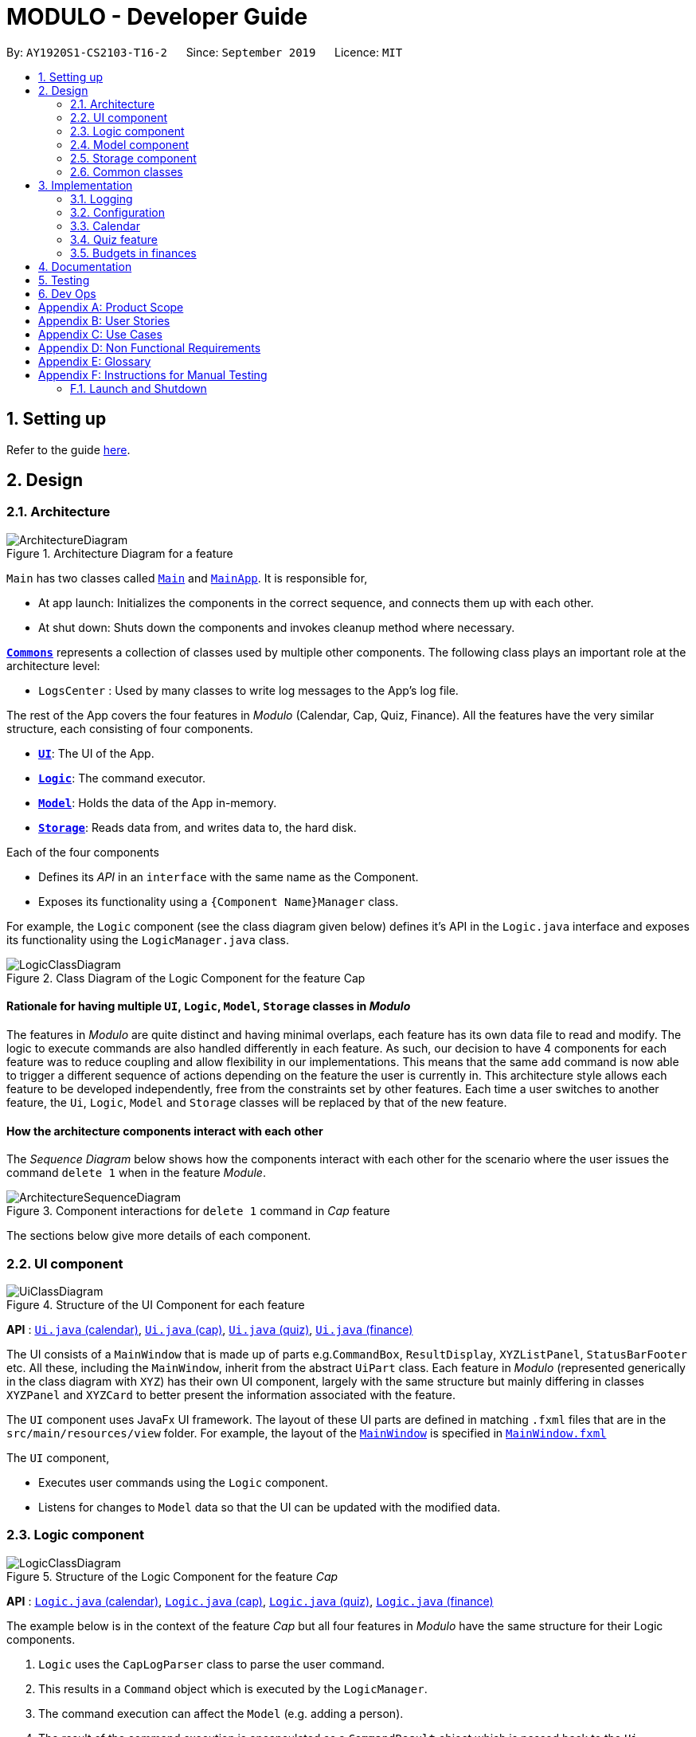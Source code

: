 = MODULO - Developer Guide
:site-section: DeveloperGuide
:toc:
:toc-title:
:toc-placement: preamble
:sectnums:
:imagesDir: images
:stylesDir: stylesheets
:xrefstyle: full
ifdef::env-github[]
:tip-caption: :bulb:
:note-caption: :information_source:
:warning-caption: :warning:
endif::[]
:repoURL: https://github.com/AY1920S1-CS2103-T16-2/main

By: `AY1920S1-CS2103-T16-2`      Since: `September 2019`      Licence: `MIT`

== Setting up

Refer to the guide <<SettingUp#, here>>.

== Design

[[Design-Architecture]]
=== Architecture

.Architecture Diagram for a feature
image::ArchitectureDiagram.png[]


`Main` has two classes called link:https://github.com/AY1920S1-CS2103-T16-2/main/blob/master/src/main/java/seedu/address/Main.java[`Main`] and link:https://github.com/AY1920S1-CS2103-T16-2/main/blob/master/src/main/java/seedu/address/MainApp.java[`MainApp`]. It is responsible for,

* At app launch: Initializes the components in the correct sequence, and connects them up with each other.
* At shut down: Shuts down the components and invokes cleanup method where necessary.

<<Design-Commons,*`Commons`*>> represents a collection of classes used by multiple other components.
The following class plays an important role at the architecture level:

* `LogsCenter` : Used by many classes to write log messages to the App's log file.

The rest of the App covers the four features in _Modulo_ (Calendar, Cap, Quiz, Finance). All the features have the very similar structure, each consisting of four components.

* <<Design-Ui,*`UI`*>>: The UI of the App.
* <<Design-Logic,*`Logic`*>>: The command executor.
* <<Design-Model,*`Model`*>>: Holds the data of the App in-memory.
* <<Design-Storage,*`Storage`*>>: Reads data from, and writes data to, the hard disk.

Each of the four components

* Defines its _API_ in an `interface` with the same name as the Component.
* Exposes its functionality using a `{Component Name}Manager` class.

For example, the `Logic` component (see the class diagram given below) defines it's API in the `Logic.java` interface and exposes its functionality using the `LogicManager.java` class.

.Class Diagram of the Logic Component for the feature Cap
image::LogicClassDiagram.png[]

// tag::rationale[]
[discrete]
==== Rationale for having multiple `UI`, `Logic`, `Model`, `Storage` classes in _Modulo_

The features in _Modulo_ are quite distinct and having minimal overlaps, each feature has its own data file to read and modify. The logic to execute commands are also handled differently in each feature. As such, our decision to have 4 components for each feature was to reduce coupling and allow flexibility in our implementations. This means that the same `add` command is now able to trigger a different sequence of actions depending on the feature the user is currently in. This architecture style allows each feature to be developed independently, free from the constraints set by other features. Each time a user switches to another feature, the `Ui`, `Logic`, `Model` and `Storage` classes will be replaced by that of the new feature.
// end::rationale[]

[discrete]
==== How the architecture components interact with each other

The _Sequence Diagram_ below shows how the components interact with each other for the scenario where the user issues the command `delete 1` when in the feature _Module_.

.Component interactions for `delete 1` command in _Cap_ feature
image::ArchitectureSequenceDiagram.png[]

The sections below give more details of each component.

[[Design-Ui]]
=== UI component

.Structure of the UI Component for each feature
image::UiClassDiagram.png[]

*API* : link:https://github.com/AY1920S1-CS2103-T16-2/main/blob/master/src/main/java/seedu/address/ui/calendar/Ui.java[`Ui.java` (calendar)], link:https://github.com/AY1920S1-CS2103-T16-2/main/blob/master/src/main/java/seedu/address/ui/cap/Ui.java[`Ui.java` (cap)], link:https://github.com/AY1920S1-CS2103-T16-2/main/blob/master/src/main/java/seedu/address/ui/quiz/Ui.java[`Ui.java` (quiz)], link:https://github.com/AY1920S1-CS2103-T16-2/main/blob/master/src/main/java/seedu/address/ui/finance/Ui.java[`Ui.java` (finance)]

The UI consists of a `MainWindow` that is made up of parts e.g.`CommandBox`, `ResultDisplay`, `XYZListPanel`, `StatusBarFooter` etc. All these, including the `MainWindow`, inherit from the abstract `UiPart` class. Each feature in _Modulo_ (represented generically in the class diagram with `XYZ`) has their own UI component, largely with the same structure but mainly differing in classes `XYZPanel` and `XYZCard` to better present the information associated with the feature.

The `UI` component uses JavaFx UI framework. The layout of these UI parts are defined in matching `.fxml` files that are in the `src/main/resources/view` folder. For example, the layout of the link:https://github.com/AY1920S1-CS2103-T16-2/main/blob/master/src/main/java/seedu/address/ui/MainWindow.java[`MainWindow`] is specified in link:https://github.com/AY1920S1-CS2103-T16-2/main/blob/master/src/main/resources/view/MainWindow.fxml[`MainWindow.fxml`]

The `UI` component,

* Executes user commands using the `Logic` component.
* Listens for changes to `Model` data so that the UI can be updated with the modified data.

[[Design-Logic]]
=== Logic component

[[fig-LogicClassDiagram]]
.Structure of the Logic Component for the feature _Cap_
image::LogicClassDiagram.png[]

*API* :
link:https://github.com/AY1920S1-CS2103-T16-2/main/blob/master/src/main/java/seedu/address/logic/calendar/Logic.java[`Logic.java` (calendar)],
link:https://github.com/AY1920S1-CS2103-T16-2/main/blob/master/src/main/java/seedu/address/logic/cap/Logic.java[`Logic.java` (cap)],
link:https://github.com/AY1920S1-CS2103-T16-2/main/blob/master/src/main/java/seedu/address/logic/quiz/Logic.java[`Logic.java` (quiz)],
link:https://github.com/AY1920S1-CS2103-T16-2/main/blob/master/src/main/java/seedu/address/logic/finance/Logic.java[`Logic.java` (finance)]

The example below is in the context of the feature _Cap_ but all four  features in _Modulo_ have the same structure for their Logic components.

.  `Logic` uses the `CapLogParser` class to parse the user command.
.  This results in a `Command` object which is executed by the `LogicManager`.
.  The command execution can affect the `Model` (e.g. adding a person).
.  The result of the command execution is encapsulated as a `CommandResult` object which is passed back to the `Ui`.
.  In addition, the `CommandResult` object can also instruct the `Ui` to perform certain actions, such as displaying help to the user.

Given below is the Sequence Diagram for interactions within the `Logic` component for the `execute("delete 1")` API call, in the context of another feature of the APP, _Calendar_.

.Interactions Inside the Logic Component for the `sort title` Command for the feature Calendar
image::CalendarSequenceDiagram.png[]

NOTE: The lifeline for `SortCommandParser` should end at the destroy marker (X) but due to a limitation of PlantUML, the lifeline reaches the end of diagram.

[[Design-Model]]
=== Model component

.Structure of the Model Component for the feature Cap
image::CapModelClassDiagram.png[]

.Structure of the Model Component for the feature Finance
image::FinanceModelClassDiagram.png[]

*API* : link:https://github.com/AY1920S1-CS2103-T16-2/main/blob/master/src/main/java/seedu/address/model/calendar/CalendarModel.java[`CalendarModel.java` (calendar)], link:https://github.com/AY1920S1-CS2103-T16-2/main/blob/master/src/main/java/seedu/address/model/cap/Model.java[`Model.java` (cap)],
link:https://github.com/AY1920S1-CS2103-T16-2/main/blob/master/src/main/java/seedu/address/model/quiz/Model.java[`Model.java` (quiz)], link:https://github.com/AY1920S1-CS2103-T16-2/main/blob/master/src/main/java/seedu/address/model/finance/Model.java[`Model.java` (finance)]

Due to the different nature and behaviour of each feature in _Modulo_ dealing with different kinds of information (e.g. tasks, modules, quiz questions, finance logs etc), `Model` components between the feature can look very different. However, they do share some similar structures as mentioned below.

The `Model`,

* stores a `UserPref` object that represents the user's preferences.
* stores the data for the feature (e.g. Calendar Data, Cap Module Log, Quiz book, Finance Log).
* exposes an unmodifiable `ObservableList<{Object used in Feature}>` that can be 'observed' e.g. the UI can be bound to this list so that the UI automatically updates when the data in the list change.
* does not depend on any of the other three components.

[[Design-Storage]]
=== Storage component

.Structure of the Storage Component for the feature _Finance_
image::FinanceStorageClassDiagram.png[]

*API* : link:https://github.com/AY1920S1-CS2103-T16-2/main/blob/master/src/main/java/seedu/address/storage/calendar/Storage.java[`Storage.java` (calendar)], https://github.com/AY1920S1-CS2103-T16-2/main/blob/master/src/main/java/seedu/address/storage/cap/Storage.java[`Storage.java` (cap)], https://github.com/AY1920S1-CS2103-T16-2/main/blob/master/src/main/java/seedu/address/storage/quiz/Storage.java[`Storage.java` (quiz)], https://github.com/AY1920S1-CS2103-T16-2/main/blob/master/src/main/java/seedu/address/storage/finance/Storage.java[`Storage.java` (finance)]

The `Storage` component,

* can save `UserPref` objects in json format and read it back.
* can save the data used in each feature in json format and read it back.

[[Design-Commons]]
=== Common classes

Classes used by multiple components are in the `seedu.addressbook.commons` package.

[[Implementation-Configuration]]
== Implementation

This section describes some noteworthy details on how certain features are implemented.

=== Logging

We are using `java.util.logging` package for logging. The `LogsCenter` class is used to manage the logging levels and logging destinations.

* The logging level can be controlled using the `logLevel` setting in the configuration file (See <<Implementation-Configuration>>)
* The `Logger` for a class can be obtained using `LogsCenter.getLogger(Class)` which will log messages according to the specified logging level
* Currently log messages are output through: `Console` and to a `.log` file.

*Logging Levels*

* `SEVERE` : Critical problem detected which may possibly cause the termination of the application
* `WARNING` : Can continue, but with caution
* `INFO` : Information showing the noteworthy actions by the App
* `FINE` : Details that is not usually noteworthy but may be useful in debugging e.g. print the actual list instead of just its size

=== Configuration

Certain properties of the application can be controlled (e.g user prefs file location, logging level) through the configuration file (default: `config.json`).

=== Calendar

==== Calendar week change
===== Implementation
.Activity diagram on calendar week change
image::CalendarActivityDiagram.png[]
Calendar week change is done by removing all tasks from the calendar and adding all the tasks that either have the new
corresponding week number or is an instance of `ModuleTask`.

===== Design Considerations

====== Aspect: How `go WEEK_NUMBER` executes

* **Alternative 1 (current choice):** Save all data in a single json file.
** Pros: No need to switch storage file.
** Cons: Unnecessary reading of data from other weeks. Need to add filter to get only the relevant data.
* **Alternative 2:** Read and load for each week from separate json storage file.
** Pros: Easy to clear data from a certain week.
** Cons: Need to switch storage file each time the user go to the next/previous week.

==== Persistent `ModuleTask`
===== Implementation
.Structure of the Model Component for the feature Calendar
image::CalendarModelClassDiagram.png[]

The abstract class `Task` has two subclasses: `ToDoTask` and `ModuleTask`. `ToDoTask` only exists in its corresponding
week while `ModuleTask` is persistent. When a `ModuleTask` is added to any arbitrary week, it would be automatically
added to all of the other weeks and when a certain week is cleared using the `clearweek` command, it would not affect
the `ModuleTask`. Hence, `ModuleTask` can only be deleted by using the command `clear` or deleting each `ModuleTask`
manually using `delete`.

===== Design consideration
* **Alternative 1 (current choice): ** Create separate classes for `ToDoTask` and `ModuleTask` that both inherits from
the abstract class `Task`. User use different command `add` and `addmod` to create the corresponding subclass.
** Pros: Code looks cleaner. Easier to implement a different UI for each subclass.
** Cons: More code.
* **Alternative 2: ** Use a non-abstract class `Task` for both ToDos and Modules and add a boolean field `isPersistent`.
** Pros: No need to add new classes.
** Cons: User needs to input an extra field `<persist> [TRUE/FALSE]`. It is more difficult to differentiate the
type of `Task` when reading the code.

==== Sorting
===== Implementation

`Task` can be sorted according to `TaskTitle`, `TaskDeadline`, or `TaskTime`. Each type of sorting has its own
comparator implemented in a method that would return a sorted `FilteredList<Task>`.

===== Design consideration
* **Alternative 1 (current choice): **Use an external comparator.
** Pros: Easy to switch between different sort type.
** Cons: Need to call the sort method each time the calendar is updated.
* **Alternative 2: **Set the `Task` class to implement the `Comparable` interface.
** Pros: Need to switch the `compareTo()` method of each `Task` each time `sort` is called.
** Cons: New/edited task would be automatically placed at the correct order.


// tag::undoredo[]
=== Quiz feature
==== Create question feature
===== Implementation

To use this feature, the user will need to switch to the quiz mode and add the question they want with
several requirements on the syntax stated in the UserGuide.

Below are the quiz model class diagram:

image::ModelQuizClassDiagram.png[]

In quiz feature, a `Question` has 6 attributes namely: `Name`, `Answer`, `Category`, `Type`, `Comment`, `Tag`, with
the first two attributes differentiate one `Question` from the others. When the users first time launch the app or the are no data yet,
Modulo will automatically populate the four questions from `SampleDataUtil`. The users are able to use the `clear` command
if they want to delete the given data entirely. UI will then pull and updates the data from the `ModelQuizManager` which
represents the in-memory model of the `AddressQuizBook` data, and show them to the users.

Given below is an example usage scenario on how to add a question properly and the mechanism that behaves at each step.

*Step 1.* The user launches the application and switch to the *quiz* mode by executing `switch quiz`.

*Step 2.* The user executes `*add <qns>* _What is always coming, but never arrives?_ *<ans>* _Today_ *<cat>* _CS2131_ *<type>* _high_`
command to add a question with the question name: _What is always coming, but never arrives?_, answer: _Tomorrow_, category: CS2131 and type: _high_ in the quiz book.
The `add` command calls `Model#addQuestion()`, causing the modified state of the quiz book, after the command executes, to be saved in the `quizBookStateList` and shown in the UI.

*Step 3.* If the user realized that they have typed the wrong answer for a particular question, then the user can executes
`*edit 1 <ans>* _Tomorrow_` command to replace the previous answer with the new answer with the given index prepend behind. The `edit` command calls `Model#setQuestion()`,
causing the modified state of the quiz book, after the command executes, to be saved in the `quizBookStateList` and updated in the UI.

*Step 4.* _[Addtional]_ The user can execute `*comment 1 <val>* _The explanation is in pg 194 textbook_` if he/she now decide to add a comment or explanation of a quiz question at index 1.
The `comment` command calls `Model#setQuestion()` to parse in an additional parameter of comment into the entity of the question. It will then be saved in the
`quizBookStateList` and shown in the UI.

[NOTE]
Users can also utilize the undo/redo command when they realize that they have execute a command that they shouldn't do (Will be explained in [3.5.2]).

The following activity diagram summarizes the basic question creation process:

image::QuizCreationActivityDiagram.png[]

{empty} +

==== Undo/Redo feature
===== Implementation

The undo/redo mechanism is facilitated by `VersionedQuizBook`.
It extends `QuizBook` with an undo/redo history, stored internally as an `quizBookStateList` and `currentStatePointer`.
Additionally, it implements the following operations:

* `VersionedQuizBook#commit()` -- Saves the current quiz book state in its history.
* `VersionedQuizBook#undo()` -- Restores the previous quiz book state from its history.
* `VersionedQuizBook#redo()` -- Restores a previously undone quiz book state from its history.

These operations are exposed in the `Model` interface as `Model#commitQuizBook()`, `Model#undoQuizBook()` and `Model#redoQuizBook()` respectively.

Given below is an example usage scenario and how the undo/redo mechanism behaves at each step.

Step 1. The user launches the application for the first time. The `VersionedQuizBook` will be initialized with the initial quiz book state, and the `currentStatePointer` pointing to that single quiz book state.

image::UndoRedoState0.png[]

Step 2. The user executes `delete 5` command to delete the 5th person in the quiz book. The `delete` command calls `Model#commitQuizBook()`, causing the modified state of the quiz book after the `delete 5` command executes to be saved in the `quizBookStateList`, and the `currentStatePointer` is shifted to the newly inserted quiz book state.

image::UndoRedoState1.png[]

Step 3. The user executes `comment 1 <val> NewComment` to add a new person. The `add` command also calls `Model#commitQuizBook()`, causing another modified quiz book state to be saved into the `quizBookStateList`.

image::UndoRedoState2.png[]

[NOTE]
If a command fails its execution, it will not call `Model#commitQuizBook()`, so the quiz book state will not be saved into the `quizBookStateList`.

Step 4. The user now decides that adding the person was a mistake, and decides to undo that action by executing the `undo` command. The `undo` command will call `Model#undoQuizBook()`, which will shift the `currentStatePointer` once to the left, pointing it to the previous quiz book state, and restores the quiz book to that state.

image::UndoRedoState3.png[]

[NOTE]
If the `currentStatePointer` is at index 0, pointing to the initial quiz book state, then there are no previous quiz book states to restore. The `undo` command uses `Model#canUndoQuizBook()` to check if this is the case. If so, it will return an error to the user rather than attempting to perform the undo.

The following sequence diagram shows how the undo operation works:

image::UndoSequenceDiagram.png[]

NOTE: The lifeline for `UndoCommand` should end at the destroy marker (X) but due to a limitation of PlantUML, the lifeline reaches the end of diagram.

The `redo` command does the opposite -- it calls `Model#redoQuizBook()`, which shifts the `currentStatePointer` once to the right, pointing to the previously undone state, and restores the quiz book to that state.

[NOTE]
If the `currentStatePointer` is at index `quizBookStateList.size() - 1`, pointing to the latest quiz book state, then there are no undone quiz book states to restore. The `redo` command uses `Model#canRedoQuizBook()` to check if this is the case. If so, it will return an error to the user rather than attempting to perform the redo.

Step 5. The user then decides to execute the command `list`. Commands that do not modify the quiz book, such as `list`, will usually not call `Model#commitQuizBook()`, `Model#undoQuizBook()` or `Model#redoQuizBook()`. Thus, the `quizBookStateList` remains unchanged.

image::UndoRedoState4.png[]

Step 6. The user executes `clear`, which calls `Model#commitQuizBook()`. Since the `currentStatePointer` is not pointing at the end of the `quizBookStateList`, all quiz book states after the `currentStatePointer` will be purged. We designed it this way because it no longer makes sense to redo the `add n/David ...` command. This is the behavior that most modern desktop applications follow.

image::UndoRedoState5.png[]

The following activity diagram summarizes what happens when a user executes a new command:

image::CommitActivityDiagram.png[]

===== Design Considerations

====== Aspect: How undo & redo executes

* **Alternative 1 (current choice):** Saves the entire quiz book.
** Pros: Easy to implement.
** Cons: May have performance issues in terms of memory usage.
* **Alternative 2:** Individual command knows how to undo/redo by itself.
** Pros: Will use less memory (e.g. for `delete`, just save the person being deleted).
** Cons: We must ensure that the implementation of each individual command are correct.

====== Aspect: Data structure to support the undo/redo commands

* **Alternative 1 (current choice):** Use a list to store the history of quiz book states.
** Pros: Easy for new developers to understand.
** Cons: May suffer from performance issues on the memory (When a new command is executed, we must remember to update the list from `VersionedQuizBook`).
* **Alternative 2:** Use `HistoryManager` for undo/redo
** Pros: We do not need to maintain a separate list, and just reuse what is already in the codebase.
** Cons: Requires dealing with commands that have already been undone: We must remember to skip these commands. Violates Single Responsibility Principle and Separation of Concerns as `HistoryManager` now needs to do two different things.

// end::undoredo[]

// tag::budget[]
=== Budgets in finances

==== Implementation

A budget is an estimate or threshold of spending set for a specified period of time. In _Modulo_, a budget can be set to only include spendings of a particular characteristic (i.e. transaction method, place of spending or category). For example, budgets of spendings at a particular place can be set. _Modulo_ will only take into account spendings recorded to be associated with this place and falling within the specified period of time.

To compute the current total amount spent so far and see whether this total amount still falls within the budget, amounts associated with entries are summed together.

These entries have to fulfill the following requirements set by the budget to be considered in the tabulation:

* Has to be a log entry of type `Spend`
* Transaction date has to fall within budget period (i.e. between the start and end dates)
* (If addition field of transaction method, place of spending or categorys specified) Has to either have the same transaction method, place of spending or be tagged with the same category

There are some classes in the `Model` component necessary for the computation of budgets:

* `Budget` - Contains the basic information about a budget (amount, start and end dates, additional characteristic `Spend` entry has to fall under (if any))
* `BudgetData` - The `Budget` object associated to it, the limit set by the budget and the current total amount tabulated from the `Spend` entries matching the budget requirements

In `ModelFinanceManager` which implements the `Model` interface, `Model#getFilteredBudgetDataList()` will return the list of `BudgetData` objects mapped from the list of `Budget` objects stored in the _Modulo_. These `BudgetData` are instantiated using information from the list of entries stored in _Modulo_. They filter out entries which do not match the requirements of the budget they are associated with, and then add up all the amounts of the entries to obtain the current total amount spent.

If the total amount of spending is close to exceeding the budget (more than or equals to 80% of budget spent), an orange label at the menu bar will be shown to notify the user that a budget is near to reaching its limit.

And if the total amount of spending has exceeding the limit set by the budget, the menu bar will have a red label indicating that the budget has been exceeded. The amount of money spend has gone over the estimate set and is now in deficit.

Given below is an example usage scenario for what happens when a budget is set, and how _Modulo_ behaves at each step.

This assumes that the user has not set any budget in the application before but has some entries recorded in the finance log. These entries are:

1. (Income) Amount: 800, Item: Internship Pay, From: ABCompany,  Transaction Method: Bank Transfer, Day:  7-11-2019
2. (Spend) Amount: 50, Item: EzLink TopUp, Transaction Method: NETS, Place: Caldecott MRT, Day:  4-11-2019
3. (Spend) Amount: 107.70, Item: Bicycle, Transaction Method: Cash, Day:  5-11-2019, Place: Toa Payoh Lor 4, Categories: bike
4. (Spend) Amount: 1.10, Item: KopiO, Transaction Method: Cash, Day:  2-11-2019, Categories: drink, kopitiam

*Step 1.* The user launches the application and switch to the *finance* mode by executing `switch finance`.

*Step 2.* The user wants to set a budget of 300 dollars for November for spendings done using cash. He executes the `budget <amt> 300 <month> 11-2019 <met> Cash` command to set this budget. The `budget` command calls `Model#addBudget(b)`, where upon the finance log will add `Budget` object `b` to `budgetList`, the list of budgets.

The interactions inside the Logic Component for `budget <amt> 300 <month> 11-2019 <met> cash` Command are shown in the sequence diagram below.

image::BudgetLogicSequenceDiagram.png[]

[NOTE]
The lifelines for `BudgetCommandParser` and `BudgetCommand` should end at the destroy marker (X) but due to a limitation of PlantUML, the lifelines reaches the end of diagram.

The interactions in the Model Component for the same command are shown in the sequence diagram below.

image::BudgetModelSequenceDiagram.png[]

The budget is added to the list of budgets (this being the first budget in the list). The list of budgets will update with the status of each budget.

Modulo will change the view after a `budget` command to show the list of budgets stored in Modulo.

[NOTE]
If the exact same budget already exists in the budget list, it will not call `Model#addBudget(b)`, and this budget will not be added to the list of budgets. Modulo will show an error message that this budget already exists.

*Step 3.* The user now decides to add another entry of spending. This time the user has recently spent 400 dollars on a Nintendo Switch and paid for it using cash. He enters this record with the `spend <amt> 400 <item> Nintendo Switch <met> Cash <day> 7-11-2019` command. This entry is added to the list of entries.

Since this entry is paid using cash, transaction date was in November 2019 it is included in the tabulation of the budget. It causes the total amount spent to exceed the budget of 300 dollars, and a red label in the menu bar appears to notify the user that a budget has exceeded.

*Step 4.* The user views the list of budgets (in this example, there is only one budget) using the `listb` command.

The window changes to a view of the budget, with information about its status shown.

These information include:

* Type of budget (for all `Spend` entries, for entries done using a specific transaction method, conducted at a specific place or tagged with a specific category)
* Start and end date of budget
* Progress bar of how much money has been spent (for entries fulfilling budget requirements)
* Whether the budget is active (current date falls between start and end dates) or not (end date of budget has passed or start date has yet to come)
* Total amount spend so far
* Limit set by budget
* Amount of money left to limit or how much has the budget been exceeded by

The flow on how what happens when the user enters a new entry is shown in the activity diagram below.

image::AddNewEntryActivityDiagram.png[]

==== Design Considerations

===== Aspect: Data structure to support tabulation of spendings

* **Alternative 1 (current choice):** Save just the basic details related to the budget - amount (limit to amount to be spent), start and end date, optional requirements `Spend` entries should fufill (transaction method, place of spending or category).
** Pros: Less information to store, flexible to changes such as updates to entries during edits (e.g. changes in amounts etc). Budgets can be retrospective (even if dates have past, budgets can still be set to see spending was kept within limits).
** Cons: Additional step of filtering to obtain entries matching budget requirements before tabulating the total amount - may have performance issues when number of entries is large in terms of time complexity.
* **Alternative 2:** Budget stores the same information as above, and also the list of entries that fulfill the budget requirements.
** Pros: Removes the need for filtering entries before tabulation, simply calculate total amount from list of entries stored under the budget.
** Cons: Will use more memory (now storing the list of entries). Difficult when an entry is delete or modified, have to delete and modify entry accordingly in the list of entries stored under the budget.
// end::budget[]

== Documentation

Refer to the guide <<Documentation#, here>>.

== Testing

Refer to the guide <<Testing#, here>>.

== Dev Ops

Refer to the guide <<DevOps#, here>>.

[appendix]
== Product Scope

*Target user profile*:

* students at the National University of Singapore
* prefer desktop apps over other types
* can type fast
* prefers typing over mouse input
* is reasonably comfortable using CLI apps

*Value proposition*: manage modules, tasks, learning (through quizzes) and finances in a single application and with more flexibility than a typical mouse/GUI driven app

[appendix]
== User Stories

Priorities: High (must have) - `* * \*`, Medium (nice to have) - `* \*`, Low (unlikely to have) - `*`

[width="59%",cols="22%,<23%,<25%,<30%",options="header",]
|=======================================================================
|Priority |As a ... |I want to ... |So that I can...
|`* * *` |university student |add my modules by specifying a specific module code or title |track the modules I am taking this semester

|`* * *` |student |view details, content, and requirements of each modules |comprehensively come to a decision on which module to take in the upcoming semester

|`* * *` |busy student |view my today's schedule |

|`* * *` |busy student |know the deadlines for my tasks |plan my schedule

|`* * *` |new user |view the user guide easily |spend less time figuring out how to use the app

|`* * *` |organised student |schedule the times when I plan to do an assignment |know my timetable for the day

|`* * *` |lazy user |add a tag for each task |search each task more quickly by using the tag

|`* * *` |competitive student |add some questions and answers that I have learnt today |read again and attempt them before exam

|`* * *` |student with basic finance literacy | keep a record of my finances | understand my spending habits

|`* * *` | cash-strapped student | set a budget for the month | limit my spending

|`* *` |student concerned with my CAP |find out what grades I should get in the current semester |pull my CAP up to the next degree classification

|`* *` |student |view details of modules I have taken in previous semesters |see my progress

|`* *` |graduating student |see what remaining modules I need to take in order to fulfill my graduation requirements |plan my semester

|`* *` |person who often make mistakes |undo my previous actions |

|`* *` |new user |see how many marks I have obtained for a module so far |review my progress

|`* *` |busy student| refer and use the predictive text |input a command with great ease and less time

|`* *` |forgetful user |receive reminders on assignments and work near the deadline |remember to complete and submit it on time

|`* *` |curious student |calculate and predict how much effort I need to put for a particular module based on the score I have gained so far |

|`* *` |lazy and forgetful student |keep track of lectures that I have missed |

|`* *` |student with too many assignments | automatically get my assignment sorted according to its grade percentage |

|`* *` |kiasu student |make a checklist of materials that I have to learn for my exams |

|`*` |student interested in numbers |view an overall summary of my academic journey so far |reflect on it

|`*` |clumsy typer |have a program that still understand my commands even with minor spelling errors |not have to enter the command again

|`*` |calendar app user |sync my timetable to my own personal calendar |refer to my schedule

|`*` |student who often lends money to people | keep track of the people who have not returned my money | chase after them for their unpaid debt or refuse to lend to people who consistently borrow but don't return

|`*` |student who prefers graphical representation to numbers | see plots and charts summarising my finances over time and in different categories | understand the overall status of my finances at a glance and see the trends and changes in my spending habit

|=======================================================================


[appendix]
== Use Cases

//(For all use cases below, the *System* is the `AddressBook` and the *Actor* is the `user`, unless specified otherwise)

[discrete]
=== Use case: Add a module task to calendar

*MSS*

1.  User request to add a module task
2.  Modulo checks the validity of the request
3.  Modulo adds the module task to the user's calendar
+
Use case ends.

*Extensions*

[none]

* 2a. The given time is invalid.
+
[none]
** 2a1. Modulo shows an error message.

// tag::financeMSS[]
[discrete]
=== Use case: Record down an entry of borrowing to finance log
Preconditions: User has switched to the _finance_ feature

*MSS*

1.  User enters details of money borrowed.
2.  User requests to add a Borrow entry.
3.  Modulo adds Borrow entry and displays it in list of log entries.
+
Use case ends.

*Extensions*

[none]
* 2a. Modulo detects an error in command/details entered.
[none]
** 2a1. Modulo shows an error message.
** 2a2. Modulo requests for command to be entered in the correct format.
** 2a3. User enters new line of command with new details.
* Steps 2a1-2a3 are repeated until the command and details entered are in the correct format.
* Use case resumes from step 3.

[discrete]
=== Use case: Set a budget
Preconditions: User has switched to the _finance_ feature

*MSS*

1.  User enters details of budget.
2.  User requests to add a budget to finance log.
3.  Modulo adds the budget and displays it in list of budgets.
+
Use case ends.

*Extensions*

[none]
* 2a. Modulo detects an error in command/details entered.
[none]
** 2a1. Modulo shows an error message.
** 2a2. Modulo requests for command to be entered in the correct format.
** 2a3. User enters new line of command with new details.
* Steps 2a1-2a3 are repeated until the command and details entered are in the correct format.
* Use case resumes from step 3.

[none]
* 2b. Modulo detects that budget already exists in finance log (with all details exactly the same).
[none]
** 2b1. Modulo shows an error message.
* Use case ends.

[discrete]
=== Use case: Record down an entry of borrowing to finance log
Preconditions: User has switched to the _finance_ feature, a budget exists in finance log

*MSS*

1.  User enters details of money spend.
2.  User requests to add a Spend entry.
3.  Modulo adds Spend entry and displays it in list of log entries.
+
Use case ends.

*Extensions*

[none]
* 2a. Modulo detects an error in command/details entered.
[none]
** 2a1. Modulo shows an error message.
** 2a2. Modulo requests for command to be entered in the correct format.
** 2a3. User enters new line of command with new details.
* Steps 2a1-2a3 are repeated until the command and details entered are in the correct format.
* Use case resumes from step 3.

[none]
* 3a. Spend entry is included under budget and budget is exceeded (i.e. limit set by budget is crossed).
[none]
** 3a1. Modulo notifies that budget has been exceeded.
** 3a2. Exceeded budget is marked as so.
* Use case ends.

[none]
* 3a. Spend entry is included under budget and budget is close to being exceeded.
[none]
** 3a1. Modulo notifies that budget is close to exceeding.
* Use case ends.

[discrete]
=== Use case: Mark an entry of money lent as repaid
Preconditions: User has switched to the _finance_ feature

*MSS*

1.  User requests to mark Lend entry as repaid.
2.  Modulo marks the entry as repaid and record downs the date of repayment.
+
Use case ends.

*Extensions*

[none]
* 1a. User requests to mark Lend entry as repaid with date of repayment specified.
* Use case resumes from step 2.
[none]
* 2a. Modulo checks that entry was already repaid and notifies user of it.
* Use case ends.

[discrete]
=== Use case: View statistical summary of finance log
Preconditions: User has switched to the _finance_ feature

*MSS*

1.  User requests to view statistical summary with type of summary specified.
2.  Modulo shows graphs summarising the flow of money in the finance log.
+
Use case ends.

*Extensions*

[none]
* 1a. Modulo detects an error in command/details entered.
[none]
** 1a1. Modulo shows an error message.
** 1a2. Modulo requests for command to be entered in the correct format.
** 1a3. User enters new line of command with new details.
* Steps 1a1-1a3 are repeated until the command and details entered are in the correct format.
* Use case resumes from step 2.

[none]
* 2a. Modulo detects that no entries have been entered in the finance log.
[none]
** 1a1. Modulo shows an empty page.
* Use case ends.
// end::financeMSS[]


[appendix]
== Non Functional Requirements

.  Should work on any <<mainstream-os,mainstream OS>> as long as it has Java `11` or above installed.
.  Should minimize the amount of typing
.  Should work on various desktop size

[appendix]
== Glossary

[[mainstream-os]] Mainstream OS::
Windows, Linux, Unix, OS-X

//[[private-contact-detail]] Private contact detail::
//A contact detail that is not meant to be shared with others

//[appendix]
//== Product Survey
//
//*Product Name*
//
//Author: ...
//
//Pros:
//
//* ...
//* ...
//
//Cons:
//
//* ...
//* ...

[appendix]
== Instructions for Manual Testing

Given below are instructions to test the app manually.

//[NOTE]
//These instructions only provide a starting point for testers to work on; testers are expected to do more _exploratory_ testing.

=== Launch and Shutdown

. First launch

.. Download the jar file and copy into an empty folder
.. Double-click the jar file +
   Expected: Shows the GUI with an initial setup page.
.. User types in `exit` +
   Expected: Closes the app and GUI

. Subsequent launches
.. Double-click the jar file +
   Expected: Shows the GUI with the timetable displayed.
.. User types in `exit` +
   Expected: Closes the app and GUI

